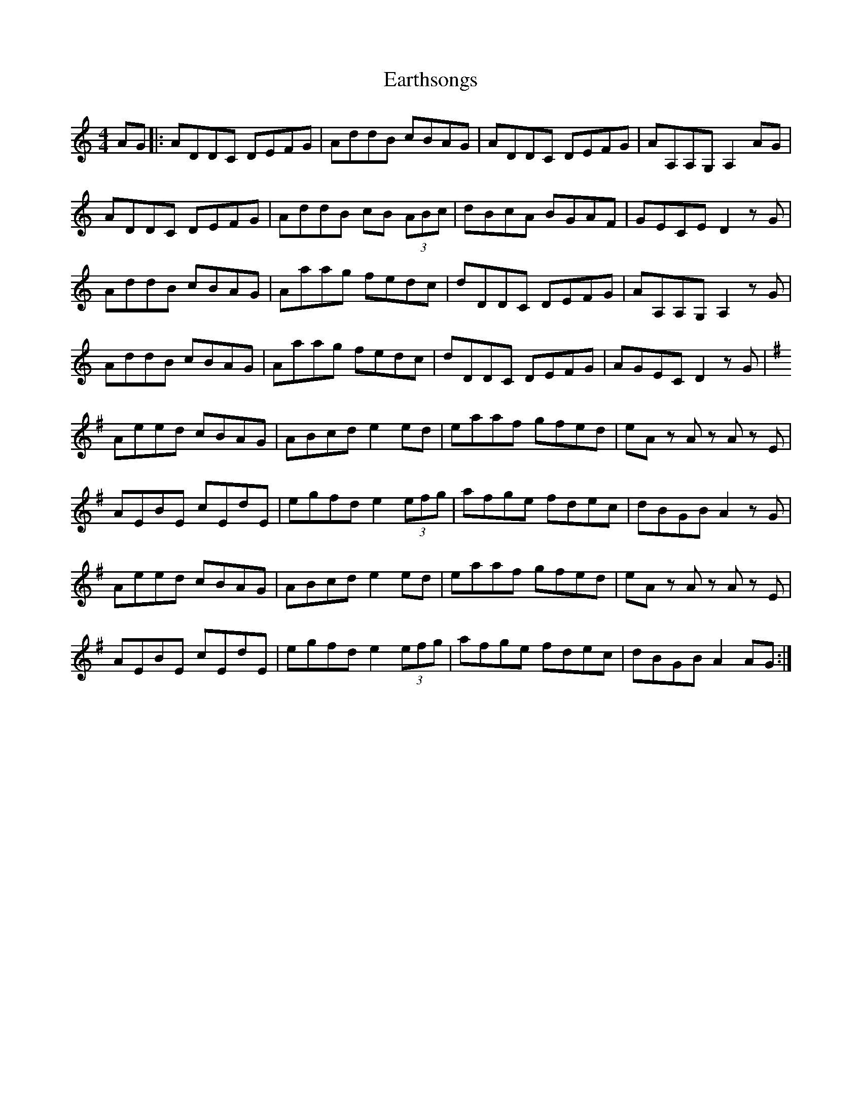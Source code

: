 X: 11395
T: Earthsongs
R: reel
M: 4/4
K: Ddorian
AG|:ADDC DEFG|AddB cBAG|ADDC DEFG|AA,A,G, A,2 AG|
ADDC DEFG|AddB cB (3ABc|dBcA BGAF|GECE D2zG|
AddB cBAG|Aaag fedc|dDDC DEFG|AA,A,G, A,2zG|
AddB cBAG|Aaag fedc|dDDC DEFG|AGEC D2 z G|
[K:Ador]Aeed cBAG|ABcd e2 ed|eaaf gfed|eA z A z A z E|
AEBE cEdE|egfd e2 (3efg|afge fdec|dBGB A2 z G|
Aeed cBAG|ABcd e2 ed|eaaf gfed|eA z A z A z E|
AEBE cEdE|egfd e2 (3efg|afge fdec|dBGB A2 AG:|

